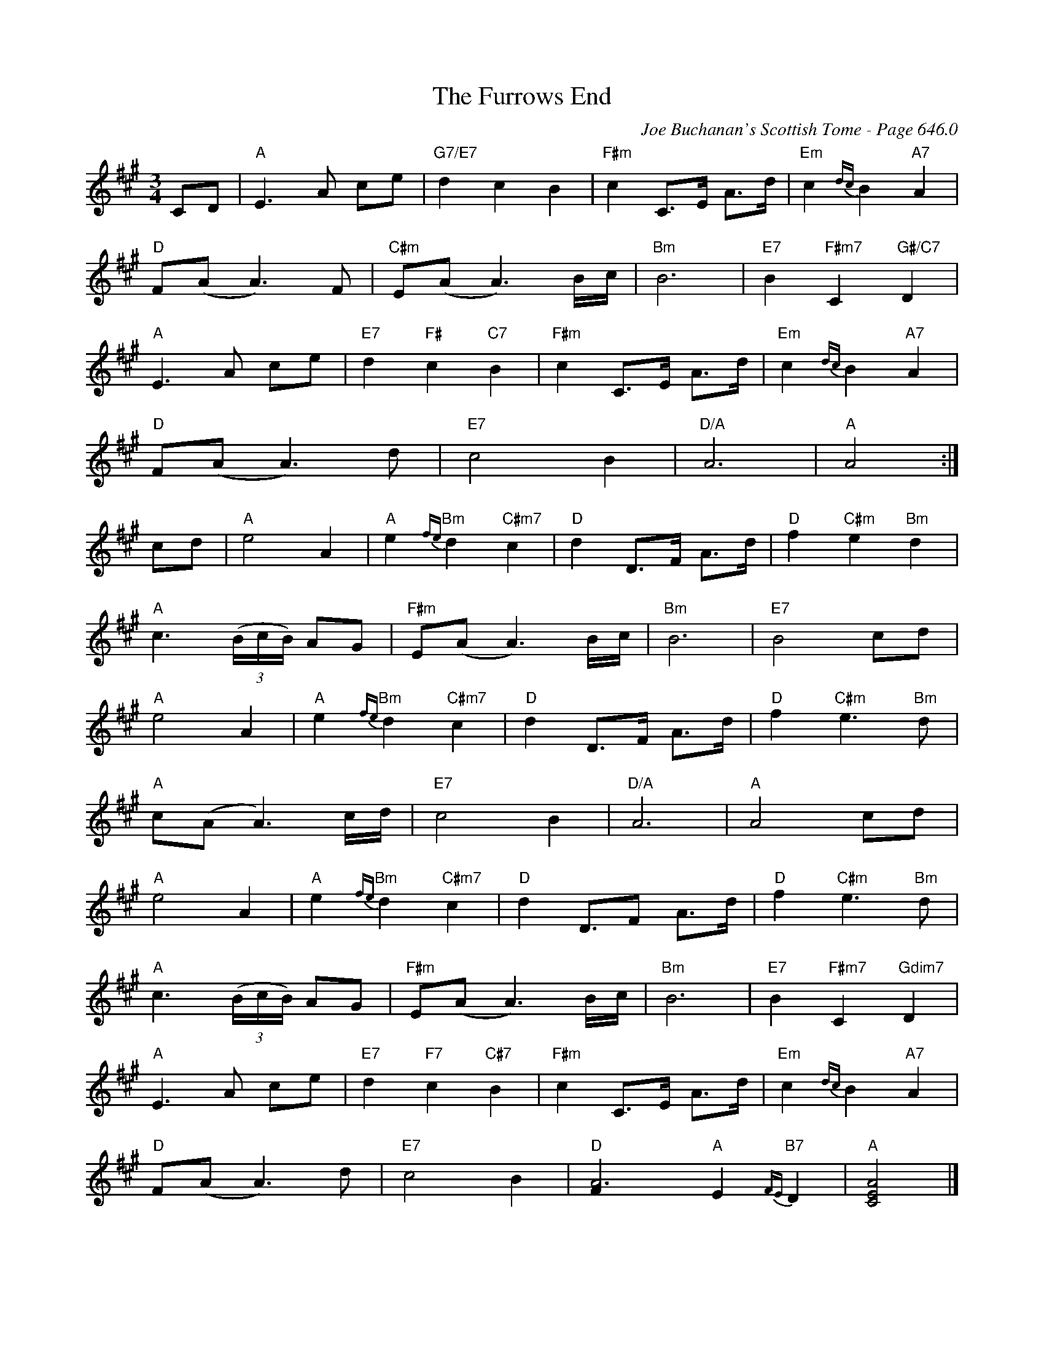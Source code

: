 X:1063
%%stretchlast 1
T:Furrows End, The
C:Joe Buchanan's Scottish Tome - Page 646.0
I:646 0
Z:Carl Allison
R:Waltz
L:1/4
M:3/4
K:A
C/D/ | "A"E>A c/e/ | "G7/E7"d c B | "F#m"c C/>E/ A/>d/ | "Em"c {dc}B "A7"A |
"D"F/(A/ A>)F | "C#m"E/(A/ A3/2) B/4c/4 | "Bm"B3 | "E7"B "F#m7"C "G#/C7"D |
"A"E>A c/e/ | "E7"d "F#"c "C7"B | "F#m"c C/>E/ A/>d/ | "Em"c {dc}B "A7"A |
"D"F/(A/ A>)d | "E7"c2 B | "D/A"A3 | "A"A2 :|
c/d/ | "A"e2 A | "A"e "Bm"{fe}d "C#m7"c | "D"d D/>F/ A/>d/ | "D"f "C#m"e "Bm"d |
"A"c3/2 ((3B/4c/4B/4) A/G/ | "F#m"E/(A/ A3/2) B/4c/4 | "Bm"B3 | "E7"B2 c/d/ |
"A"e2 A | "A"e "Bm"{fe}d "C#m7"c | "D"d D/>F/ A/>d/ | "D"f "C#m"e>"Bm"d |
"A"c/(A/ A3/2) c/4d/4 | "E7"c2 B | "D/A"A3 | "A"A2 c/d/ |
"A"e2 A | "A"e "Bm"{fe}d "C#m7"c | "D"d D/>F A/>d/ | "D"f "C#m"e>"Bm"d |
"A"c3/2 ((3B/4c/4B/4) A/G/ | "F#m"E/(A/ A3/2) B/4c/4 | "Bm"B3 | "E7"B "F#m7"C "Gdim7"D |
"A"E>A c/e/ | "E7"d "F7"c "C#7"B | "F#m"c C/>E/ A/>d/ | "Em"c {dc}B "A7"A |
"D"F/(A/ A>)d | "E7"c2 B | "D"[A3F] "A"E "B7"{FE}D | "A"[AEC]2 |]
